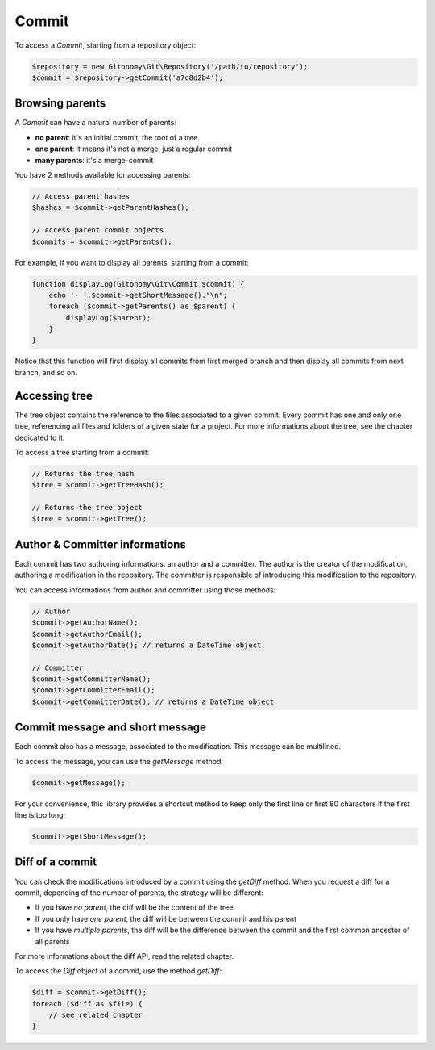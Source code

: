 Commit
======

To access a *Commit*, starting from a repository object:

.. code-block:: php

    $repository = new Gitonomy\Git\Repository('/path/to/repository');
    $commit = $repository->getCommit('a7c8d2b4');

Browsing parents
----------------

A *Commit* can have a natural number of parents:

* **no parent**: it's an initial commit, the root of a tree
* **one parent**: it means it's not a merge, just a regular commit
* **many parents**: it's a merge-commit

You have 2 methods available for accessing parents:

.. code-block:: php

    // Access parent hashes
    $hashes = $commit->getParentHashes();

    // Access parent commit objects
    $commits = $commit->getParents();

For example, if you want to display all parents, starting from a commit:

.. code-block:: php

    function displayLog(Gitonomy\Git\Commit $commit) {
        echo '- '.$commit->getShortMessage()."\n";
        foreach ($commit->getParents() as $parent) {
            displayLog($parent);
        }
    }

Notice that this function will first display all commits from first merged
branch and then display all commits from next branch, and so on.

Accessing tree
--------------

The tree object contains the reference to the files associated to a given
commit. Every commit has one and only one tree, referencing all files and
folders of a given state for a project. For more informations about the tree,
see the chapter dedicated to it.

To access a tree starting from a commit:

.. code-block:: php

    // Returns the tree hash
    $tree = $commit->getTreeHash();

    // Returns the tree object
    $tree = $commit->getTree();

Author & Committer informations
-------------------------------

Each commit has two authoring informations: an author and a committer. The
author is the creator of the modification, authoring a modification in the
repository. The committer is responsible of introducing this modification to
the repository.

You can access informations from author and committer using those methods:

.. code-block:: php

    // Author
    $commit->getAuthorName();
    $commit->getAuthorEmail();
    $commit->getAuthorDate(); // returns a DateTime object

    // Committer
    $commit->getCommitterName();
    $commit->getCommitterEmail();
    $commit->getCommitterDate(); // returns a DateTime object

Commit message and short message
--------------------------------

Each commit also has a message, associated to the modification. This message
can be multilined.

To access the message, you can use the *getMessage* method:

.. code-block:: php

    $commit->getMessage();

For your convenience, this library provides a shortcut method to keep only the
first line or first 80 characters if the first line is too long:

.. code-block:: php

    $commit->getShortMessage();

Diff of a commit
----------------

You can check the modifications introduced by a commit using the *getDiff*
method. When you request a diff for a commit, depending of the number of
parents, the strategy will be different:

* If you have *no parent*, the diff will be the content of the tree
* If you only have *one parent*, the diff will be between the commit and his
  parent
* If you have *multiple parents*, the diff will be the difference between the
  commit and the first common ancestor of all parents

For more informations about the diff API, read the related chapter.

To access the *Diff* object of a commit, use the method *getDiff*:

.. code-block:: php

    $diff = $commit->getDiff();
    foreach ($diff as $file) {
        // see related chapter
    }
